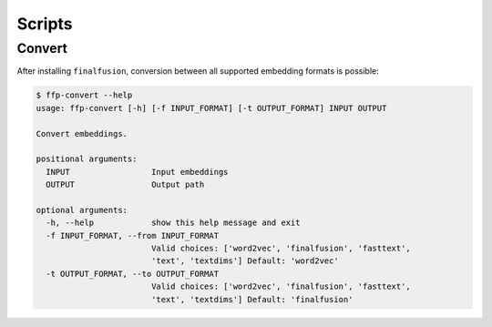 Scripts
=======

Convert
-------

After installing ``finalfusion``, conversion between all supported embedding formats is possible:

.. code-block:: bash

   $ ffp-convert --help
   usage: ffp-convert [-h] [-f INPUT_FORMAT] [-t OUTPUT_FORMAT] INPUT OUTPUT

   Convert embeddings.

   positional arguments:
     INPUT                 Input embeddings
     OUTPUT                Output path

   optional arguments:
     -h, --help            show this help message and exit
     -f INPUT_FORMAT, --from INPUT_FORMAT
                           Valid choices: ['word2vec', 'finalfusion', 'fasttext',
                           'text', 'textdims'] Default: 'word2vec'
     -t OUTPUT_FORMAT, --to OUTPUT_FORMAT
                           Valid choices: ['word2vec', 'finalfusion', 'fasttext',
                           'text', 'textdims'] Default: 'finalfusion'
